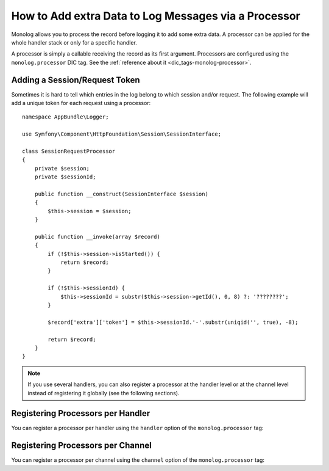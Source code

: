 How to Add extra Data to Log Messages via a Processor
=====================================================

Monolog allows you to process the record before logging it to add some
extra data. A processor can be applied for the whole handler stack or
only for a specific handler.

A processor is simply a callable receiving the record as its first argument.
Processors are configured using the ``monolog.processor`` DIC tag. See the
:ref:`reference about it <dic_tags-monolog-processor>`.

Adding a Session/Request Token
------------------------------

Sometimes it is hard to tell which entries in the log belong to which session
and/or request. The following example will add a unique token for each request
using a processor::

    namespace AppBundle\Logger;

    use Symfony\Component\HttpFoundation\Session\SessionInterface;

    class SessionRequestProcessor
    {
        private $session;
        private $sessionId;

        public function __construct(SessionInterface $session)
        {
            $this->session = $session;
        }

        public function __invoke(array $record)
        {
            if (!$this->session->isStarted()) {
                return $record;
            }

            if (!$this->sessionId) {
                $this->sessionId = substr($this->session->getId(), 0, 8) ?: '????????';
            }

            $record['extra']['token'] = $this->sessionId.'-'.substr(uniqid('', true), -8);

            return $record;
        }
    }

.. configuration-block::

    .. code-block:: yaml

        # app/config/config.yml
        services:
            monolog.formatter.session_request:
                class: Monolog\Formatter\LineFormatter
                arguments:
                    - "[%%datetime%%] [%%extra.token%%] %%channel%%.%%level_name%%: %%message%% %%context%% %%extra%%\n"

            app.logger.session_request_processor:
                class: AppBundle\Logger\SessionRequestProcessor
                arguments:  ['@session']
                tags:
                    - { name: monolog.processor }

        monolog:
            handlers:
                main:
                    type: stream
                    path: '%kernel.logs_dir%/%kernel.environment%.log'
                    level: debug
                    formatter: monolog.formatter.session_request

    .. code-block:: xml

        <!-- app/config/config.xml -->
        <?xml version="1.0" encoding="UTF-8" ?>
        <container xmlns="http://symfony.com/schema/dic/services"
            xmlns:xsi="http://www.w3.org/2001/XMLSchema-instance"
            xmlns:monolog="http://symfony.com/schema/dic/monolog"
            xsi:schemaLocation="http://symfony.com/schema/dic/services
                http://symfony.com/schema/dic/services/services-1.0.xsd
                http://symfony.com/schema/dic/monolog
                http://symfony.com/schema/dic/monolog/monolog-1.0.xsd">

            <services>
                <service id="monolog.formatter.session_request"
                    class="Monolog\Formatter\LineFormatter">

                    <argument>[%%datetime%%] [%%extra.token%%] %%channel%%.%%level_name%%: %%message%% %%context%% %%extra%%&#xA;</argument>
                </service>

                <service id="app.logger.session_request_processor"
                    class="AppBundle\Logger\SessionRequestProcessor">

                    <argument type="service" id="session" />
                    <tag name="monolog.processor" />
                </service>
            </services>

            <monolog:config>
                <monolog:handler
                    name="main"
                    type="stream"
                    path="%kernel.logs_dir%/%kernel.environment%.log"
                    level="debug"
                    formatter="monolog.formatter.session_request"
                />
            </monolog:config>
        </container>

    .. code-block:: php

        // app/config/config.php
        use AppBundle\Logger\SessionRequestProcessor;
        use Monolog\Formatter\LineFormatter;

        $container
            ->register('monolog.formatter.session_request', LineFormatter::class)
            ->addArgument('[%%datetime%%] [%%extra.token%%] %%channel%%.%%level_name%%: %%message%% %%context%% %%extra%%\n');

        $container
            ->register('app.logger.session_request_processor', SessionRequestProcessor::class)
            ->addArgument(new Reference('session'))
            ->addTag('monolog.processor');

        $container->loadFromExtension('monolog', array(
            'handlers' => array(
                'main' => array(
                    'type'      => 'stream',
                    'path'      => '%kernel.logs_dir%/%kernel.environment%.log',
                    'level'     => 'debug',
                    'formatter' => 'monolog.formatter.session_request',
                ),
            ),
        ));

.. note::

    If you use several handlers, you can also register a processor at the
    handler level or at the channel level instead of registering it globally
    (see the following sections).

Registering Processors per Handler
----------------------------------

You can register a processor per handler using the ``handler`` option of
the ``monolog.processor`` tag:

.. configuration-block::

    .. code-block:: yaml

        # app/config/config.yml
        services:
            app.logger.session_request_processor:
                class: AppBundle\Logger\SessionRequestProcessor
                arguments:  ['@session']
                tags:
                    - { name: monolog.processor, handler: main }

    .. code-block:: xml

        <!-- app/config/config.xml -->
        <?xml version="1.0" encoding="UTF-8" ?>
        <container xmlns="http://symfony.com/schema/dic/services"
            xmlns:xsi="http://www.w3.org/2001/XMLSchema-instance"
            xmlns:monolog="http://symfony.com/schema/dic/monolog"
            xsi:schemaLocation="http://symfony.com/schema/dic/services
                http://symfony.com/schema/dic/services/services-1.0.xsd
                http://symfony.com/schema/dic/monolog
                http://symfony.com/schema/dic/monolog/monolog-1.0.xsd">

            <services>
                <service id="app.logger.session_request_processor
                    class="AppBundle\Logger\SessionRequestProcessor">

                    <argument type="service" id="session" />
                    <tag name="monolog.processor" handler="main" />
                </service>
            </services>
        </container>

    .. code-block:: php

        // app/config/config.php

        // ...
        $container
            ->register(
                'app.logger.session_request_processor',
                SessionRequestProcessor::class
            )
            ->addArgument(new Reference('session'))
            ->addTag('monolog.processor', array('handler' => 'main'));

Registering Processors per Channel
----------------------------------

You can register a processor per channel using the ``channel`` option of
the ``monolog.processor`` tag:

.. configuration-block::

    .. code-block:: yaml

        # app/config/config.yml
        services:
            app.logger.session_request_processor:
                class: AppBundle\Logger\SessionRequestProcessor
                arguments:  ['@session']
                tags:
                    - { name: monolog.processor, channel: main }

    .. code-block:: xml

        <!-- app/config/config.xml -->
        <?xml version="1.0" encoding="UTF-8" ?>
        <container xmlns="http://symfony.com/schema/dic/services"
            xmlns:xsi="http://www.w3.org/2001/XMLSchema-instance"
            xmlns:monolog="http://symfony.com/schema/dic/monolog"
            xsi:schemaLocation="http://symfony.com/schema/dic/services
                http://symfony.com/schema/dic/services/services-1.0.xsd
                http://symfony.com/schema/dic/monolog
                http://symfony.com/schema/dic/monolog/monolog-1.0.xsd">

            <services>
                <service id="app.logger.session_request_processor"
                    class="AppBundle\Logger\SessionRequestProcessor">

                    <argument type="service" id="session" />
                    <tag name="monolog.processor" channel="main" />
                </service>
            </services>
        </container>

    .. code-block:: php

        // app/config/config.php

        // ...
        $container
            ->register('app.logger.session_request_processor', SessionRequestProcessor::class)
            ->addArgument(new Reference('session'))
            ->addTag('monolog.processor', array('channel' => 'main'));
